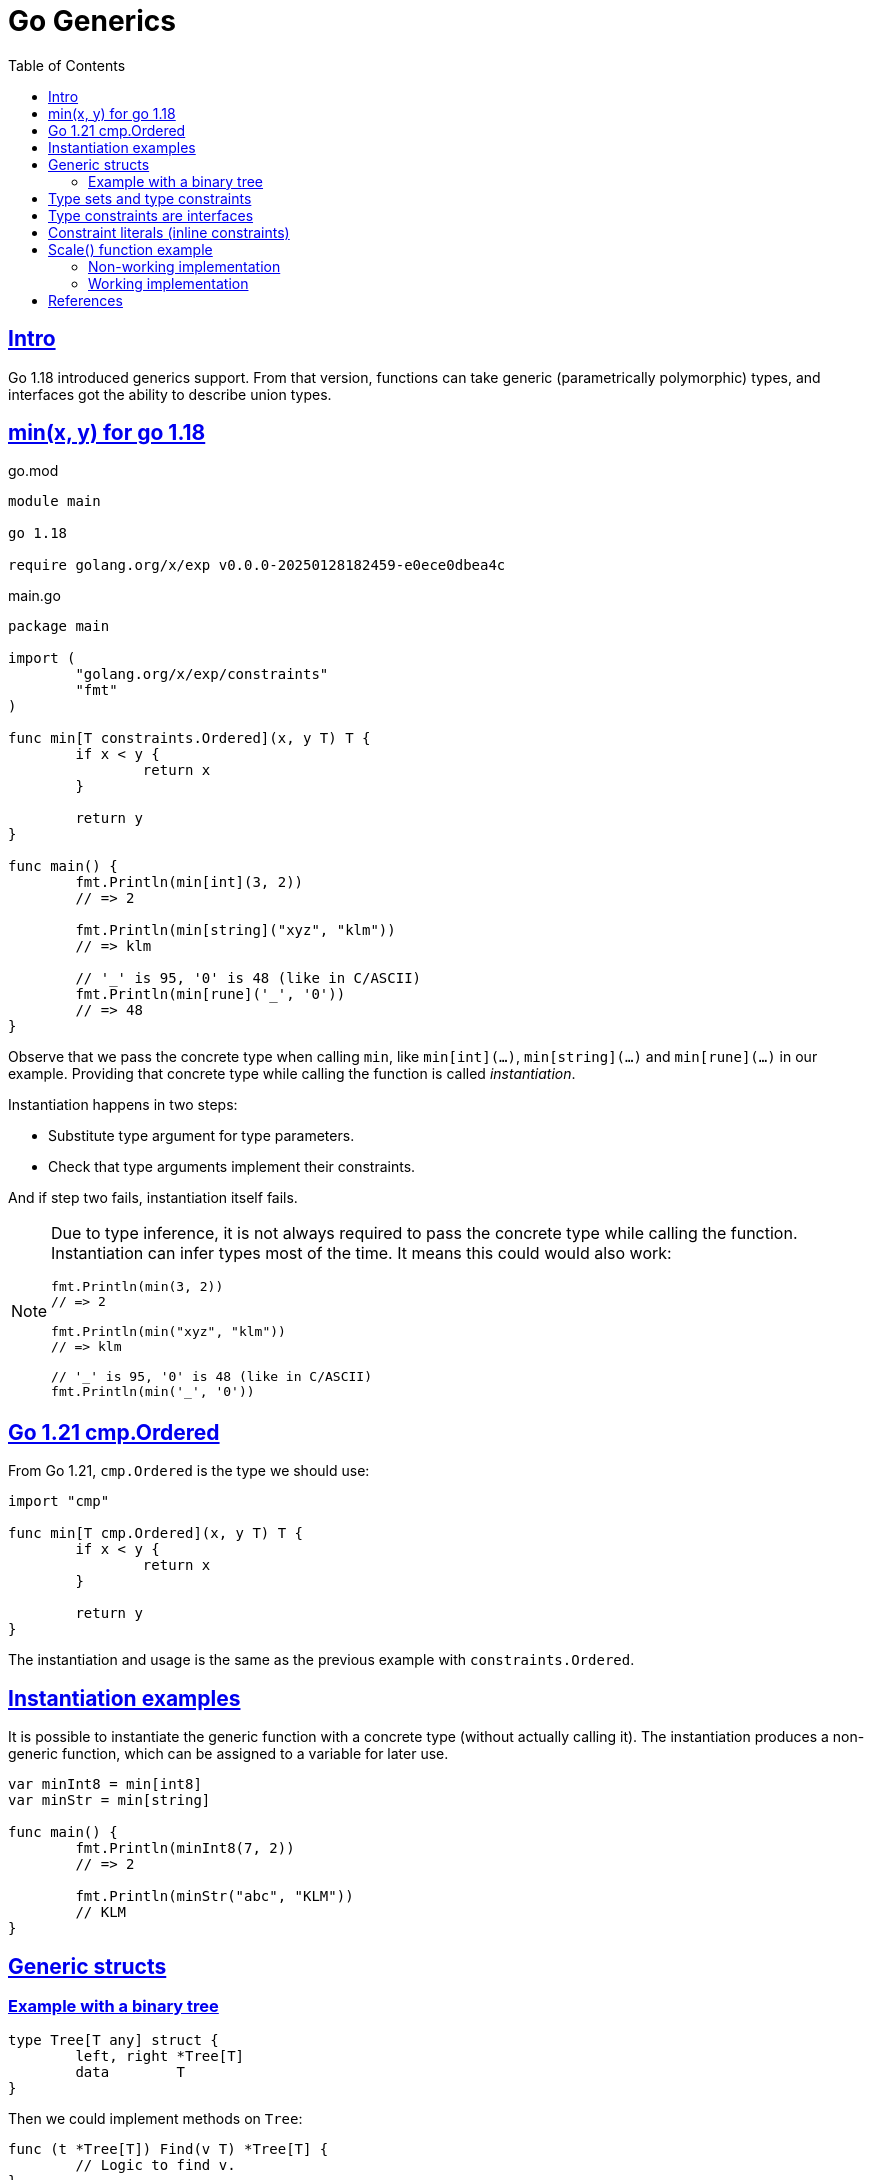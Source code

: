 = Go Generics
:page-tags: go generics
:favicon: https://fernandobasso.dev/cmdline.png
:icons: font
:sectlinks:
:sectnums!:
:toclevels: 6
:source-highlighter: highlight.js
:experimental:
:stem: latexmath
:toc: left
:imagesdir: __assets
ifdef::env-github[]
:tip-caption: :bulb:
:note-caption: :information_source:
:important-caption: :heavy_exclamation_mark:
:caution-caption: :fire:
:warning-caption: :warning:
endif::[]

== Intro

Go 1.18 introduced generics support.
From that version, functions can take generic (parametrically polymorphic) types, and interfaces got the ability to describe union types.

== min(x, y) for go 1.18

.go.mod
[source,go]
----
module main

go 1.18

require golang.org/x/exp v0.0.0-20250128182459-e0ece0dbea4c
----

.main.go
[source,go]
----
package main

import (
	"golang.org/x/exp/constraints"
	"fmt"
)

func min[T constraints.Ordered](x, y T) T {
	if x < y {
		return x
	}

	return y
}

func main() {
	fmt.Println(min[int](3, 2))
	// => 2

	fmt.Println(min[string]("xyz", "klm"))
	// => klm

	// '_' is 95, '0' is 48 (like in C/ASCII)
	fmt.Println(min[rune]('_', '0'))
	// => 48
}
----

Observe that we pass the concrete type when calling `min`, like `min[int](...)`, `min[string](...)` and `min[rune](...)` in our example.
Providing that concrete type while calling the function is called _instantiation_.

Instantiation happens in two steps:

* Substitute type argument for type parameters.
* Check that type arguments implement their constraints.

And if step two fails, instantiation itself fails.

[NOTE]
====
Due to type inference, it is not always required to pass the concrete type while calling the function.
Instantiation can infer types most of the time.
It means this could would also work:

[source,go]
----
fmt.Println(min(3, 2))
// => 2

fmt.Println(min("xyz", "klm"))
// => klm

// '_' is 95, '0' is 48 (like in C/ASCII)
fmt.Println(min('_', '0'))
----
====

== Go 1.21 cmp.Ordered

From Go 1.21, `cmp.Ordered` is the type we should use:

[source,go]
----
import "cmp"

func min[T cmp.Ordered](x, y T) T {
	if x < y {
		return x
	}

	return y
}
----

The instantiation and usage is the same as the previous example with `constraints.Ordered`.

== Instantiation examples

It is possible to instantiate the generic function with a concrete type (without actually calling it).
The instantiation produces a non-generic function, which can be assigned to a variable for later use.

[source,go]
----
var minInt8 = min[int8]
var minStr = min[string]

func main() {
	fmt.Println(minInt8(7, 2))
	// => 2

	fmt.Println(minStr("abc", "KLM"))
	// KLM
}
----

== Generic structs

=== Example with a binary tree

[source,go]
----
type Tree[T any] struct {
	left, right *Tree[T]
	data        T
}
----

Then we could implement methods on `Tree`:

[source,go]
----
func (t *Tree[T]) Find(v T) *Tree[T] {
	// Logic to find v.
}
----

And create concrete-typed instances from the generic `Tree[T]`.
That is, we can instanticate `T` to any concrete type that (in our example), satisfies the `cmp.Ordered` interface:

[source,go]
----
var sTree Tree[string]
var iTree Tree[int64]
----

[NOTE]
====
Remember that `any` is short for `interface{}`.
====

== Type sets and type constraints

An ordinary parameter list has a type for each parameter.
This type defines a set of values that inhabit that type (all possible strings, or all possible integer numbers, etc.)

[source,go]
----
func min(x, y int64) int64 {
	// ...
}
----

In the `min()` function above, `int64` is the type for both `x` and `y`, it it means that both `x` and `y` can take any of the values that inhabit the `int64` type.

Compare with this:

[source,go]
----
func min[T cmp.Ordered](x, y T) T {
	// ...
}
----

In this case, the type parameter list also has a type for each parameter.
It is called a _type constraint_, and it defines a _set of types_.
It is called _type constraint_ because it _constrains_ the types that it accepts.
In this example, the `cmp.Ordered` (or `constraints.Ordered in Go 1.18 and 1.19) type constraint means that `T` can be any type that allows its values to be ordered in some way, and therefore, be compared in terms of which value domes first or after the other value in some sense.

It means integers, strings, floats satisfy `cmp.Ordered` and therefore are valid values to be passed to `min()`, but types like booleans or struct do not satisfy `cmp.Ordered`, and therefore would not be valid input values to `min()`.

[NOTE]
====
As of this writing (Feb 2024 and Go 1.23), the type `bool` does implement comparison operators.
That is, we cannot do things like this:

[source,go]
----
if false < true
// ~ invalid operation: false < true (operator < not
// ~ defined on untyped bool)

// Or

x := min[bool](false, true)
// ~ bool does not satisfy cmp.Ordered (bool missing in ~int |
// ~ ~int8 | ~int16 | ~int32 | ~int64 | ~uint | ~uint8 | ~uint16 |
// ~ ~uint32 | ~uint64 | ~uintptr | ~float32 | ~float64 | ~string)
----

Therefore, `bool` is a type that does not satisfy `cmp.Ordered` constraint.
====

== Type constraints are interfaces

An interface defines a set of methods.
Any type that implements that set of methods implements that interface.

Another way to look at it is that an interface defines a set of types, which is where the following syntax in Go comes from:

[source,go]
----
type MyType interface {
	T1 | T2 | Tₙ
}
----

Operators like `<` or `>` are not methods.
So how come type constraints are interfaces?

[source,go]
----
type Ordered interface {
	Integer | Float | ~string
}
----

[NOTE]
====
Note that there are no methods in the `Ordered` interface.
It is really just defining a set of types.
====

The vertical bar expresses an union of the types.
`Integer` `Float` are interfaces themselves.

The _tilde_ “~” is a new token introduced in Go 1.18.
In short, it means `~T` the set of all types with underlying type `T`.
In our example, `~string` means all types that have the underlying `string` type.

A type constraint has two functions:

* The type set of type constraint is the set of all valid type arguments.
* If all types in a constraint support a certain operation, that operation may be used with the respective type parameter (even though there are exceptions or restrictions to this for a few special cases).

== Constraint literals (inline constraints)

Take this type constraint (with inline interfaces):

[source,go]
----
[S interface{ ~[]E }, E interface{}]
----

Go 1.8 added some syntax sugar so `interface{ ~[]E }` can be shortened to simply `~[]E`, so the type constraint can be written as:

[source,go]
----
[S ~[]E, E interface{}]
----

Also, the empty interface `interface{}` got an alias `any`, the type constraint can be even written like this:

[source,go]
----
[S ~[]E, any]
----

== Scale() function example

=== Non-working implementation

Let’s consider this piece of code:

[source,go]
----
package main

import (
	"fmt"
	"golang.org/x/exp/constraints"
)

// scale takes a slice of Integer and returns a new slice with each
// integer multiplied by k.
func scale[E constraints.Integer](s []E, k E) []E {
	scaled := make([]E, len(s))

	for i, v := range s {
		scaled[i] = v * k
	}

	return scaled
}

// Point represents the coordinates of a point.
type Point []int32

// Str returns a stringified version Point p.
func (p Point) Str() string {
	var s string

	for _, v := range p {
		s += string(v) + " "
	}

	return s
}

func main() {
	xs := Point{2, 3, 4}

	scaledXs := scale(xs, 2)

	// ERROR: Doesn't compile.
	fmt.Printf("%s\n", scaledXs.Str())
	// ~ scaledXs.Str undefined (type []int32 has no field or method Str)
}
----

The problem with this implementation is that `scale()` returns a `[]E`, where `E` is the element type of the argument slice.

When we call `scale()` with a value of type `Point`, whose underlying type is `[]int32`, we get back a value of type `[]int32`, not a value of type `Point`.
The problem here is that `Point` has the method `Str()`, but `[]int32`` does not, thus the error.

[NOTE]
====
This is one more reason why I generally prefer explicit type annotations.
So instead of:

[source,text]
----
v := someFn(x)
----

We would do something like this:

[source,text]
----
var v SomeType = someFn(x)
----

If `somFn()` does NOT return `SomeType``, we know immediately, either through the editor feedback or when testing or compiling the code.

Explicit type annotations make the expected type immediately visible, and we don't need to be in an editor/IDE with LSP or some other tool to help with hovers or whatever to inspect the returned types.
It becomes visible and explicit even in a plain text file, cat, Gitlab, etc.
====

=== Working implementation

The fix is simple: we simply use more appropriate types and things work.

[source,diff]
----
- func scale[E constraints.Integer](s []E, k E) []E {
+ func scale[S ~[]E, E constraints.Integer](s S, k E) S {
-   scaled := make([]E, len(s))
+   scaled := make(S, len(s))

  for i, v := range s {
    scaled[i] = v * k
  }

  return scaled
}
----

We introduced a new type constraint `S ~[]E`` (which is the type of the argument), so that the the underlying type of its argument must be a slice of some element of type `E`.

With this change, the first argument of the function is of type `S`, rather than `[]E`.

But now if we call `scale(p, k)``, and `p` is of type `Point`, then the return type will also be of type `Point`, and `Point does have a method `Str()`.

And with those changes we have a proper, working implementation of `scale()` as the types now work as we actually need them to work.

== References

* link:https://www.youtube.com/watch?v=Pa_e9EeCdy8[ GopherCon 2021: Generics! - Robert Griesemer & Ian Lance Taylor (Youtube)^].

++++
<style type="text/css" rel="stylesheet">
.hljs-comment {
  font-style: normal;
}
</style>
++++
